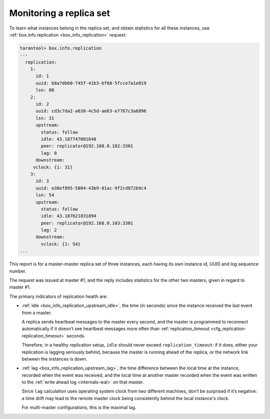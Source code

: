 .. _replication-monitoring:

================================================================================
Monitoring a replica set
================================================================================

To learn what instances belong in the replica set, and obtain statistics for all
these instances, use :ref:`box.info.replication <box_info_replication>` request:

.. code-block:: tarantoolsession

    tarantool> box.info.replication
    ---
      replication:
        1:
          id: 1
          uuid: b8a7db60-745f-41b3-bf68-5fcce7a1e019
          lsn: 88
        2:
          id: 2
          uuid: cd3c7da2-a638-4c5d-ae63-e7767c3a6896
          lsn: 31
          upstream:
            status: follow
            idle: 43.187747001648
            peer: replicator@192.168.0.102:3301
            lag: 0
          downstream:
         vclock: {1: 31}
        3:
          id: 3
          uuid: e38ef895-5804-43b9-81ac-9f2cd872b9c4
          lsn: 54
          upstream:
            status: follow
            idle: 43.187621831894
            peer: replicator@192.168.0.103:3301
            lag: 2
          downstream:
            vclock: {1: 54}
    ...

This report is for a master-master replica set of three instances, each having
its own instance id, UUID and log sequence number.

.. image:: mm-3m-mesh.svg
    :align: center

The request was issued at master #1, and the reply includes statistics for the
other two masters, given in regard to master #1.

The primary indicators of replication health are:

* :ref:`idle <box_info_replication_upstream_idle>`, the time (in seconds) since
  the instance received the last event from a master.

  A replica sends heartbeat messages to the master every second, and the master
  is programmed to reconnect automatically if it doesn’t see heartbeat messages
  more often than :ref:`replication_timeout <cfg_replication-replication_timeout>`
  seconds.

  Therefore, in a healthy replication setup, ``idle`` should never exceed
  ``replication_timeout``: if it does, either your replication is lagging
  seriously behind, because the master is running ahead of the replica, or the
  network link between the instances is down.

* :ref:`lag <box_info_replication_upstream_lag>`, the time difference between
  the local time at the instance, recorded when the event was received, and the
  local time at another master recorded when the event was written to the
  :ref:`write ahead log <internals-wal>` on that master.

  Since ``lag`` calculation uses operating system clock from two different
  machines, don’t be surprised if it’s negative: a time drift may lead to the
  remote master clock being consistently behind the local instance's clock.

  For multi-master configurations, this is the maximal lag.
